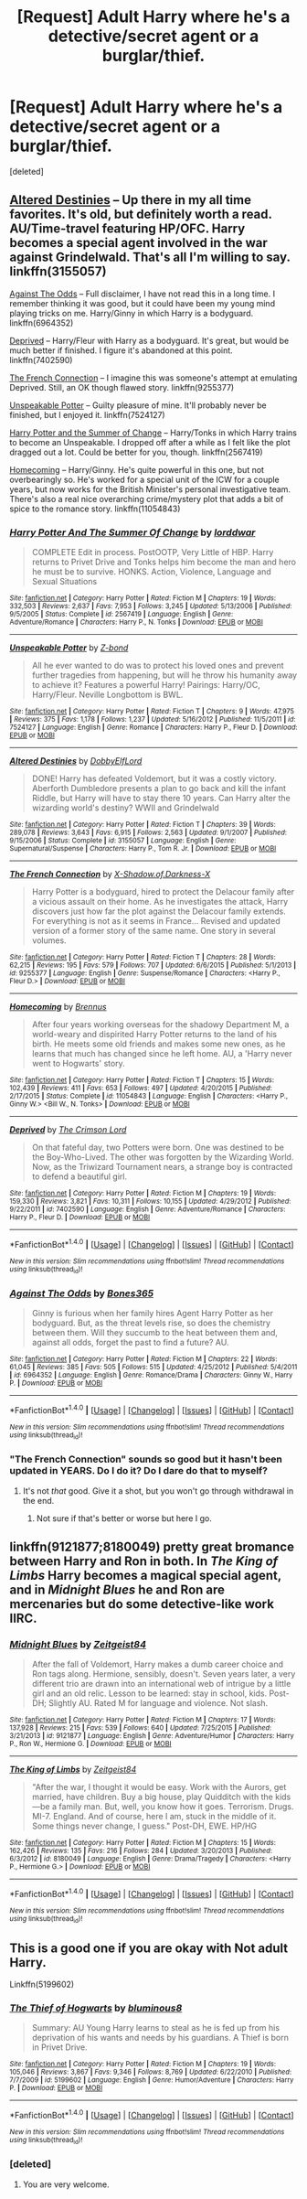 #+TITLE: [Request] Adult Harry where he's a detective/secret agent or a burglar/thief.

* [Request] Adult Harry where he's a detective/secret agent or a burglar/thief.
:PROPERTIES:
:Score: 5
:DateUnix: 1505845771.0
:DateShort: 2017-Sep-19
:FlairText: Request
:END:
[deleted]


** [[https://www.fanfiction.net/s/3155057/1/Altered-Destinies][Altered Destinies]] -- Up there in my all time favorites. It's old, but definitely worth a read. AU/Time-travel featuring HP/OFC. Harry becomes a special agent involved in the war against Grindelwald. That's all I'm willing to say. linkffn(3155057)

[[https://www.fanfiction.net/s/6964352/1/Against-The-Odds][Against The Odds]] -- Full disclaimer, I have not read this in a long time. I remember thinking it was good, but it could have been my young mind playing tricks on me. Harry/Ginny in which Harry is a bodyguard. linkffn(6964352)

[[https://www.fanfiction.net/s/7402590/2/Deprived][Deprived]] -- Harry/Fleur with Harry as a bodyguard. It's great, but would be much better if finished. I figure it's abandoned at this point. linkffn(7402590)

[[https://www.fanfiction.net/s/9255377/1/The-French-Connection][The French Connection]] -- I imagine this was someone's attempt at emulating Deprived. Still, an OK though flawed story. linkffn(9255377)

[[https://www.fanfiction.net/s/7524127/1/Unspeakable-Potter][Unspeakable Potter]] -- Guilty pleasure of mine. It'll probably never be finished, but I enjoyed it. linkffn(7524127)

[[https://www.fanfiction.net/s/2567419/1/Harry-Potter-And-The-Summer-Of-Change][Harry Potter and the Summer of Change]] -- Harry/Tonks in which Harry trains to become an Unspeakable. I dropped off after a while as I felt like the plot dragged out a lot. Could be better for you, though. linkffn(2567419)

[[https://www.fanfiction.net/s/11054843/1/Homecoming][Homecoming]] -- Harry/Ginny. He's quite powerful in this one, but not overbearingly so. He's worked for a special unit of the ICW for a couple years, but now works for the British Minister's personal investigative team. There's also a real nice overarching crime/mystery plot that adds a bit of spice to the romance story. linkffn(11054843)
:PROPERTIES:
:Author: MattKLP
:Score: 2
:DateUnix: 1505851374.0
:DateShort: 2017-Sep-20
:END:

*** [[http://www.fanfiction.net/s/2567419/1/][*/Harry Potter And The Summer Of Change/*]] by [[https://www.fanfiction.net/u/708471/lorddwar][/lorddwar/]]

#+begin_quote
  COMPLETE Edit in process. PostOOTP, Very Little of HBP. Harry returns to Privet Drive and Tonks helps him become the man and hero he must be to survive. HONKS. Action, Violence, Language and Sexual Situations
#+end_quote

^{/Site/: [[http://www.fanfiction.net/][fanfiction.net]] *|* /Category/: Harry Potter *|* /Rated/: Fiction M *|* /Chapters/: 19 *|* /Words/: 332,503 *|* /Reviews/: 2,637 *|* /Favs/: 7,953 *|* /Follows/: 3,245 *|* /Updated/: 5/13/2006 *|* /Published/: 9/5/2005 *|* /Status/: Complete *|* /id/: 2567419 *|* /Language/: English *|* /Genre/: Adventure/Romance *|* /Characters/: Harry P., N. Tonks *|* /Download/: [[http://www.ff2ebook.com/old/ffn-bot/index.php?id=2567419&source=ff&filetype=epub][EPUB]] or [[http://www.ff2ebook.com/old/ffn-bot/index.php?id=2567419&source=ff&filetype=mobi][MOBI]]}

--------------

[[http://www.fanfiction.net/s/7524127/1/][*/Unspeakable Potter/*]] by [[https://www.fanfiction.net/u/2615370/Z-bond][/Z-bond/]]

#+begin_quote
  All he ever wanted to do was to protect his loved ones and prevent further tragedies from happening, but will he throw his humanity away to achieve it? Features a powerful Harry! Pairings: Harry/OC, Harry/Fleur. Neville Longbottom is BWL.
#+end_quote

^{/Site/: [[http://www.fanfiction.net/][fanfiction.net]] *|* /Category/: Harry Potter *|* /Rated/: Fiction T *|* /Chapters/: 9 *|* /Words/: 47,975 *|* /Reviews/: 375 *|* /Favs/: 1,178 *|* /Follows/: 1,237 *|* /Updated/: 5/16/2012 *|* /Published/: 11/5/2011 *|* /id/: 7524127 *|* /Language/: English *|* /Genre/: Romance *|* /Characters/: Harry P., Fleur D. *|* /Download/: [[http://www.ff2ebook.com/old/ffn-bot/index.php?id=7524127&source=ff&filetype=epub][EPUB]] or [[http://www.ff2ebook.com/old/ffn-bot/index.php?id=7524127&source=ff&filetype=mobi][MOBI]]}

--------------

[[http://www.fanfiction.net/s/3155057/1/][*/Altered Destinies/*]] by [[https://www.fanfiction.net/u/1077111/DobbyElfLord][/DobbyElfLord/]]

#+begin_quote
  DONE! Harry has defeated Voldemort, but it was a costly victory. Aberforth Dumbledore presents a plan to go back and kill the infant Riddle, but Harry will have to stay there 10 years. Can Harry alter the wizarding world's destiny? WWII and Grindelwald
#+end_quote

^{/Site/: [[http://www.fanfiction.net/][fanfiction.net]] *|* /Category/: Harry Potter *|* /Rated/: Fiction T *|* /Chapters/: 39 *|* /Words/: 289,078 *|* /Reviews/: 3,643 *|* /Favs/: 6,915 *|* /Follows/: 2,563 *|* /Updated/: 9/1/2007 *|* /Published/: 9/15/2006 *|* /Status/: Complete *|* /id/: 3155057 *|* /Language/: English *|* /Genre/: Supernatural/Suspense *|* /Characters/: Harry P., Tom R. Jr. *|* /Download/: [[http://www.ff2ebook.com/old/ffn-bot/index.php?id=3155057&source=ff&filetype=epub][EPUB]] or [[http://www.ff2ebook.com/old/ffn-bot/index.php?id=3155057&source=ff&filetype=mobi][MOBI]]}

--------------

[[http://www.fanfiction.net/s/9255377/1/][*/The French Connection/*]] by [[https://www.fanfiction.net/u/2765360/X-Shadow-of-Darkness-X][/X-Shadow.of.Darkness-X/]]

#+begin_quote
  Harry Potter is a bodyguard, hired to protect the Delacour family after a vicious assault on their home. As he investigates the attack, Harry discovers just how far the plot against the Delacour family extends. For everything is not as it seems in France... Revised and updated version of a former story of the same name. One story in several volumes.
#+end_quote

^{/Site/: [[http://www.fanfiction.net/][fanfiction.net]] *|* /Category/: Harry Potter *|* /Rated/: Fiction T *|* /Chapters/: 28 *|* /Words/: 62,215 *|* /Reviews/: 195 *|* /Favs/: 579 *|* /Follows/: 707 *|* /Updated/: 6/6/2015 *|* /Published/: 5/1/2013 *|* /id/: 9255377 *|* /Language/: English *|* /Genre/: Suspense/Romance *|* /Characters/: <Harry P., Fleur D.> *|* /Download/: [[http://www.ff2ebook.com/old/ffn-bot/index.php?id=9255377&source=ff&filetype=epub][EPUB]] or [[http://www.ff2ebook.com/old/ffn-bot/index.php?id=9255377&source=ff&filetype=mobi][MOBI]]}

--------------

[[http://www.fanfiction.net/s/11054843/1/][*/Homecoming/*]] by [[https://www.fanfiction.net/u/4577618/Brennus][/Brennus/]]

#+begin_quote
  After four years working overseas for the shadowy Department M, a world-weary and dispirited Harry Potter returns to the land of his birth. He meets some old friends and makes some new ones, as he learns that much has changed since he left home. AU, a 'Harry never went to Hogwarts' story.
#+end_quote

^{/Site/: [[http://www.fanfiction.net/][fanfiction.net]] *|* /Category/: Harry Potter *|* /Rated/: Fiction T *|* /Chapters/: 15 *|* /Words/: 102,439 *|* /Reviews/: 411 *|* /Favs/: 653 *|* /Follows/: 497 *|* /Updated/: 4/20/2015 *|* /Published/: 2/17/2015 *|* /Status/: Complete *|* /id/: 11054843 *|* /Language/: English *|* /Characters/: <Harry P., Ginny W.> <Bill W., N. Tonks> *|* /Download/: [[http://www.ff2ebook.com/old/ffn-bot/index.php?id=11054843&source=ff&filetype=epub][EPUB]] or [[http://www.ff2ebook.com/old/ffn-bot/index.php?id=11054843&source=ff&filetype=mobi][MOBI]]}

--------------

[[http://www.fanfiction.net/s/7402590/1/][*/Deprived/*]] by [[https://www.fanfiction.net/u/3269586/The-Crimson-Lord][/The Crimson Lord/]]

#+begin_quote
  On that fateful day, two Potters were born. One was destined to be the Boy-Who-Lived. The other was forgotten by the Wizarding World. Now, as the Triwizard Tournament nears, a strange boy is contracted to defend a beautiful girl.
#+end_quote

^{/Site/: [[http://www.fanfiction.net/][fanfiction.net]] *|* /Category/: Harry Potter *|* /Rated/: Fiction M *|* /Chapters/: 19 *|* /Words/: 159,330 *|* /Reviews/: 3,821 *|* /Favs/: 10,311 *|* /Follows/: 10,155 *|* /Updated/: 4/29/2012 *|* /Published/: 9/22/2011 *|* /id/: 7402590 *|* /Language/: English *|* /Genre/: Adventure/Romance *|* /Characters/: Harry P., Fleur D. *|* /Download/: [[http://www.ff2ebook.com/old/ffn-bot/index.php?id=7402590&source=ff&filetype=epub][EPUB]] or [[http://www.ff2ebook.com/old/ffn-bot/index.php?id=7402590&source=ff&filetype=mobi][MOBI]]}

--------------

*FanfictionBot*^{1.4.0} *|* [[[https://github.com/tusing/reddit-ffn-bot/wiki/Usage][Usage]]] | [[[https://github.com/tusing/reddit-ffn-bot/wiki/Changelog][Changelog]]] | [[[https://github.com/tusing/reddit-ffn-bot/issues/][Issues]]] | [[[https://github.com/tusing/reddit-ffn-bot/][GitHub]]] | [[[https://www.reddit.com/message/compose?to=tusing][Contact]]]

^{/New in this version: Slim recommendations using/ ffnbot!slim! /Thread recommendations using/ linksub(thread_id)!}
:PROPERTIES:
:Author: FanfictionBot
:Score: 1
:DateUnix: 1505851421.0
:DateShort: 2017-Sep-20
:END:


*** [[http://www.fanfiction.net/s/6964352/1/][*/Against The Odds/*]] by [[https://www.fanfiction.net/u/1614974/Bones365][/Bones365/]]

#+begin_quote
  Ginny is furious when her family hires Agent Harry Potter as her bodyguard. But, as the threat levels rise, so does the chemistry between them. Will they succumb to the heat between them and, against all odds, forget the past to find a future? AU.
#+end_quote

^{/Site/: [[http://www.fanfiction.net/][fanfiction.net]] *|* /Category/: Harry Potter *|* /Rated/: Fiction M *|* /Chapters/: 22 *|* /Words/: 61,045 *|* /Reviews/: 385 *|* /Favs/: 505 *|* /Follows/: 515 *|* /Updated/: 4/25/2012 *|* /Published/: 5/4/2011 *|* /id/: 6964352 *|* /Language/: English *|* /Genre/: Romance/Drama *|* /Characters/: Ginny W., Harry P. *|* /Download/: [[http://www.ff2ebook.com/old/ffn-bot/index.php?id=6964352&source=ff&filetype=epub][EPUB]] or [[http://www.ff2ebook.com/old/ffn-bot/index.php?id=6964352&source=ff&filetype=mobi][MOBI]]}

--------------

*FanfictionBot*^{1.4.0} *|* [[[https://github.com/tusing/reddit-ffn-bot/wiki/Usage][Usage]]] | [[[https://github.com/tusing/reddit-ffn-bot/wiki/Changelog][Changelog]]] | [[[https://github.com/tusing/reddit-ffn-bot/issues/][Issues]]] | [[[https://github.com/tusing/reddit-ffn-bot/][GitHub]]] | [[[https://www.reddit.com/message/compose?to=tusing][Contact]]]

^{/New in this version: Slim recommendations using/ ffnbot!slim! /Thread recommendations using/ linksub(thread_id)!}
:PROPERTIES:
:Author: FanfictionBot
:Score: 1
:DateUnix: 1505851425.0
:DateShort: 2017-Sep-20
:END:


*** "The French Connection" sounds so good but it hasn't been updated in YEARS. Do I do it? Do I dare do that to myself?
:PROPERTIES:
:Score: 1
:DateUnix: 1505966737.0
:DateShort: 2017-Sep-21
:END:

**** It's not /that/ good. Give it a shot, but you won't go through withdrawal in the end.
:PROPERTIES:
:Author: MattKLP
:Score: 1
:DateUnix: 1505996480.0
:DateShort: 2017-Sep-21
:END:

***** Not sure if that's better or worse but here I go.
:PROPERTIES:
:Score: 1
:DateUnix: 1506019972.0
:DateShort: 2017-Sep-21
:END:


** linkffn(9121877;8180049) pretty great bromance between Harry and Ron in both. In /The King of Limbs/ Harry becomes a magical special agent, and in /Midnight Blues/ he and Ron are mercenaries but do some detective-like work IIRC.
:PROPERTIES:
:Author: deirox
:Score: 1
:DateUnix: 1505852885.0
:DateShort: 2017-Sep-20
:END:

*** [[http://www.fanfiction.net/s/9121877/1/][*/Midnight Blues/*]] by [[https://www.fanfiction.net/u/1549688/Zeitgeist84][/Zeitgeist84/]]

#+begin_quote
  After the fall of Voldemort, Harry makes a dumb career choice and Ron tags along. Hermione, sensibly, doesn't. Seven years later, a very different trio are drawn into an international web of intrigue by a little girl and an old relic. Lesson to be learned: stay in school, kids. Post-DH; Slightly AU. Rated M for language and violence. Not slash.
#+end_quote

^{/Site/: [[http://www.fanfiction.net/][fanfiction.net]] *|* /Category/: Harry Potter *|* /Rated/: Fiction M *|* /Chapters/: 17 *|* /Words/: 137,928 *|* /Reviews/: 215 *|* /Favs/: 539 *|* /Follows/: 640 *|* /Updated/: 7/25/2015 *|* /Published/: 3/21/2013 *|* /id/: 9121877 *|* /Language/: English *|* /Genre/: Adventure/Humor *|* /Characters/: Harry P., Ron W., Hermione G. *|* /Download/: [[http://www.ff2ebook.com/old/ffn-bot/index.php?id=9121877&source=ff&filetype=epub][EPUB]] or [[http://www.ff2ebook.com/old/ffn-bot/index.php?id=9121877&source=ff&filetype=mobi][MOBI]]}

--------------

[[http://www.fanfiction.net/s/8180049/1/][*/The King of Limbs/*]] by [[https://www.fanfiction.net/u/1549688/Zeitgeist84][/Zeitgeist84/]]

#+begin_quote
  "After the war, I thought it would be easy. Work with the Aurors, get married, have children. Buy a big house, play Quidditch with the kids---be a family man. But, well, you know how it goes. Terrorism. Drugs. MI-7. England. And of course, here I am, stuck in the middle of it. Some things never change, I guess." Post-DH, EWE. HP/HG
#+end_quote

^{/Site/: [[http://www.fanfiction.net/][fanfiction.net]] *|* /Category/: Harry Potter *|* /Rated/: Fiction M *|* /Chapters/: 15 *|* /Words/: 162,426 *|* /Reviews/: 135 *|* /Favs/: 216 *|* /Follows/: 284 *|* /Updated/: 3/20/2013 *|* /Published/: 6/3/2012 *|* /id/: 8180049 *|* /Language/: English *|* /Genre/: Drama/Tragedy *|* /Characters/: <Harry P., Hermione G.> *|* /Download/: [[http://www.ff2ebook.com/old/ffn-bot/index.php?id=8180049&source=ff&filetype=epub][EPUB]] or [[http://www.ff2ebook.com/old/ffn-bot/index.php?id=8180049&source=ff&filetype=mobi][MOBI]]}

--------------

*FanfictionBot*^{1.4.0} *|* [[[https://github.com/tusing/reddit-ffn-bot/wiki/Usage][Usage]]] | [[[https://github.com/tusing/reddit-ffn-bot/wiki/Changelog][Changelog]]] | [[[https://github.com/tusing/reddit-ffn-bot/issues/][Issues]]] | [[[https://github.com/tusing/reddit-ffn-bot/][GitHub]]] | [[[https://www.reddit.com/message/compose?to=tusing][Contact]]]

^{/New in this version: Slim recommendations using/ ffnbot!slim! /Thread recommendations using/ linksub(thread_id)!}
:PROPERTIES:
:Author: FanfictionBot
:Score: 1
:DateUnix: 1505852909.0
:DateShort: 2017-Sep-20
:END:


** This is a good one if you are okay with *Not* adult Harry.

Linkffn(5199602)
:PROPERTIES:
:Author: Lakas1236547
:Score: 2
:DateUnix: 1505849369.0
:DateShort: 2017-Sep-19
:END:

*** [[http://www.fanfiction.net/s/5199602/1/][*/The Thief of Hogwarts/*]] by [[https://www.fanfiction.net/u/1867176/bluminous8][/bluminous8/]]

#+begin_quote
  Summary: AU Young Harry learns to steal as he is fed up from his deprivation of his wants and needs by his guardians. A Thief is born in Privet Drive.
#+end_quote

^{/Site/: [[http://www.fanfiction.net/][fanfiction.net]] *|* /Category/: Harry Potter *|* /Rated/: Fiction M *|* /Chapters/: 19 *|* /Words/: 105,046 *|* /Reviews/: 3,867 *|* /Favs/: 9,346 *|* /Follows/: 8,769 *|* /Updated/: 6/22/2010 *|* /Published/: 7/7/2009 *|* /id/: 5199602 *|* /Language/: English *|* /Genre/: Humor/Adventure *|* /Characters/: Harry P. *|* /Download/: [[http://www.ff2ebook.com/old/ffn-bot/index.php?id=5199602&source=ff&filetype=epub][EPUB]] or [[http://www.ff2ebook.com/old/ffn-bot/index.php?id=5199602&source=ff&filetype=mobi][MOBI]]}

--------------

*FanfictionBot*^{1.4.0} *|* [[[https://github.com/tusing/reddit-ffn-bot/wiki/Usage][Usage]]] | [[[https://github.com/tusing/reddit-ffn-bot/wiki/Changelog][Changelog]]] | [[[https://github.com/tusing/reddit-ffn-bot/issues/][Issues]]] | [[[https://github.com/tusing/reddit-ffn-bot/][GitHub]]] | [[[https://www.reddit.com/message/compose?to=tusing][Contact]]]

^{/New in this version: Slim recommendations using/ ffnbot!slim! /Thread recommendations using/ linksub(thread_id)!}
:PROPERTIES:
:Author: FanfictionBot
:Score: 1
:DateUnix: 1505849376.0
:DateShort: 2017-Sep-19
:END:


*** [deleted]
:PROPERTIES:
:Score: 1
:DateUnix: 1505850078.0
:DateShort: 2017-Sep-20
:END:

**** You are very welcome.
:PROPERTIES:
:Author: Lakas1236547
:Score: 1
:DateUnix: 1505851419.0
:DateShort: 2017-Sep-20
:END:
